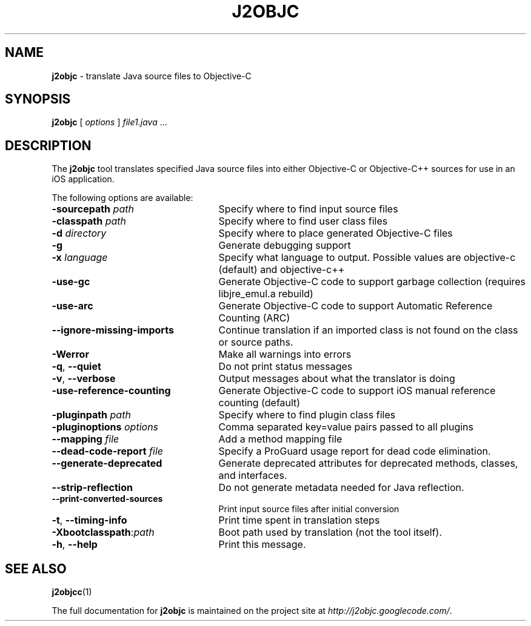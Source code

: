 .\" Licensed under the Apache License, Version 2.0 (the "License");
.\" you may not use this file except in compliance with the License.
.\" You may obtain a copy of the License at
.\"
.\" http://www.apache.org/licenses/LICENSE-2.0
.\"
.\" Unless required by applicable law or agreed to in writing, software
.\" distributed under the License is distributed on an "AS IS" BASIS,
.\" WITHOUT WARRANTIES OR CONDITIONS OF ANY KIND, either express or implied.
.\" See the License for the specific language governing permissions and
.\" limitations under the License.
.TH J2OBJC "1" "September 2012" "j2objc 0.5" "User Commands"
.SH NAME
.B j2objc
\- translate Java source files to Objective-C
.SH SYNOPSIS
.B j2objc
[
.I options
] \fIfile1.java\fR ...
.SH DESCRIPTION
The
.B j2objc
tool translates specified Java source files into either Objective-C or
Objective-C++ sources for use in an iOS application.

The following options are available:
.TP \w'\fB\-copyright\fP\fI\ nnnn\fP'u+10n
.BI \-sourcepath " path "
Specify where to find input source files
.TP
.BI \-classpath " path "
Specify where to find user class files
.TP
.BI \-d " directory "
Specify where to place generated Objective\-C files
.TP
.BI \-g
Generate debugging support
.TP
.BI \-x " language "
Specify what language to output.  Possible values
are objective\-c (default) and objective\-c++
.TP
.BI \-use\-gc
Generate Objective\-C code to support garbage collection (requires libjre_emul.a rebuild)
.TP
.BI \-use\-arc
Generate Objective\-C code to support Automatic Reference Counting (ARC)
.TP
.BI \-\-ignore\-missing\-imports
Continue translation if an imported class is not found on the class or source paths.
.TP
.BI \-Werror
Make all warnings into errors
.TP
\fB\-q\fR, \fB\-\-quiet\fR
Do not print status messages
.TP
\fB\-v\fR, \fB\-\-verbose
Output messages about what the translator is doing
.TP
.BI \-use\-reference\-counting
Generate Objective\-C code to support iOS manual
reference counting (default)
.TP
.BI -pluginpath " path "
Specify where to find plugin class files
.TP
.BI \-pluginoptions " options "
Comma separated key=value pairs passed to all plugins
.TP
.BI \-\-mapping " file "
Add a method mapping file
.TP
.BI \-\-dead\-code\-report " file "
Specify a ProGuard usage report for dead code elimination.
.TP
\fB\-\-generate\-deprecated\fR
Generate deprecated attributes for deprecated methods, classes, and interfaces.
.TP
\fB\-\-strip\-reflection\fR
Do not generate metadata needed for Java reflection.
.TP
\fB\-\-print\-converted\-sources\fR
Print input source files after initial conversion
.TP
\fB\-t\fR, \fB\-\-timing\-info\fR
Print time spent in translation steps
.TP
.BI \-Xbootclasspath\fR:\fIpath
Boot path used by translation (not the tool itself).
.TP
\fB\-h\fR, \fB\-\-help\fR
Print this message.
.SH "SEE ALSO"
.BR j2objcc (1)
.PP
The full documentation for
.B j2objc
is maintained on the project site at
\fIhttp://j2objc.googlecode.com/\fR.


